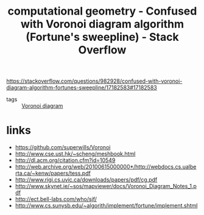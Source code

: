 #+title: computational geometry - Confused with Voronoi diagram algorithm (Fortune's sweepline) - Stack Overflow
#+roam_key: https://stackoverflow.com/questions/982928/confused-with-voronoi-diagram-algorithm-fortunes-sweepline/17182583#17182583

https://stackoverflow.com/questions/982928/confused-with-voronoi-diagram-algorithm-fortunes-sweepline/17182583#17182583

- tags :: [[file:20210413114122-voronoi_diagram.org][Voronoi diagram]]

* links
- https://github.com/superwills/Voronoi
- http://www.cse.ust.hk/~scheng/meshbook.html
- http://dl.acm.org/citation.cfm?id=10549
- http://web.archive.org/web/20100615000000*/http://webdocs.cs.ualberta.ca/~kenw/papers/tess.pdf
- http://www.rigi.cs.uvic.ca/downloads/papers/pdf/cg.pdf
- http://www.skynet.ie/~sos/mapviewer/docs/Voronoi_Diagram_Notes_1.pdf
- http://ect.bell-labs.com/who/sjf/
- http://www.cs.sunysb.edu/~algorith/implement/fortune/implement.shtml
